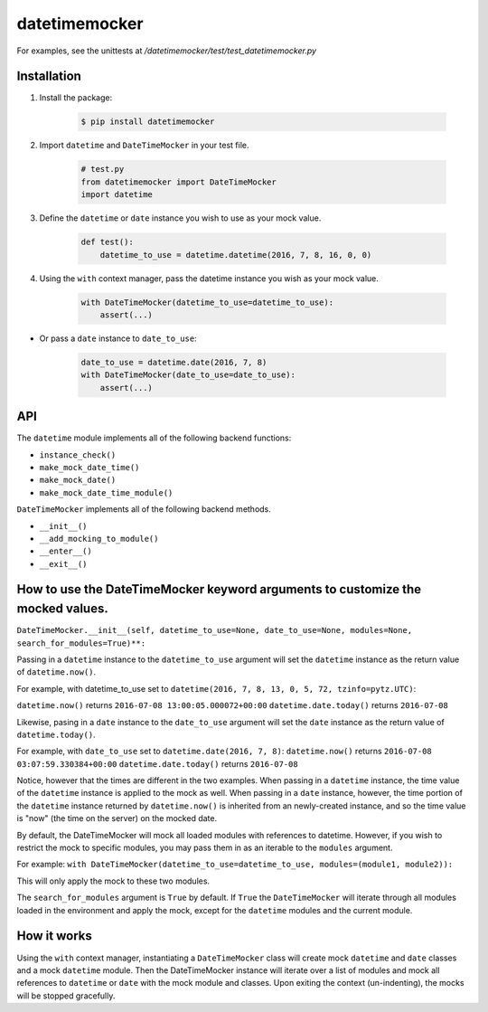 ==============
datetimemocker
==============

.. image:: https://travis-ci.org/Draft2Digital/d2datetimemocker.png?branch=master
    :target: https://travis-ci.org/Draft2Digital/d2datetimemocker


    .. code-block:: python

        with DateTimeMocker():
            # datetime is mocked everywhere.

For examples, see the unittests at `/datetimemocker/test/test_datetimemocker.py`


Installation
------------

1. Install the package:

    .. code-block:: bash

        $ pip install datetimemocker

2. Import ``datetime`` and ``DateTimeMocker`` in your test file.

    .. code-block:: python

        # test.py
        from datetimemocker import DateTimeMocker
        import datetime

3. Define the ``datetime`` or ``date`` instance you wish to use as your mock value.

    .. code-block:: python

        def test():
            datetime_to_use = datetime.datetime(2016, 7, 8, 16, 0, 0)


4. Using the ``with`` context manager, pass the datetime instance you wish as your mock value.

    .. code-block:: python

            with DateTimeMocker(datetime_to_use=datetime_to_use):
                assert(...)

* Or pass a ``date`` instance to ``date_to_use``:

   .. code-block:: python

            date_to_use = datetime.date(2016, 7, 8)
            with DateTimeMocker(date_to_use=date_to_use):
                assert(...)



API
---

The ``datetime`` module implements all of the following backend functions:

* ``instance_check()``
* ``make_mock_date_time()``
* ``make_mock_date()``
* ``make_mock_date_time_module()``

``DateTimeMocker`` implements all of the following backend methods.

* ``__init__()``
* ``__add_mocking_to_module()``
* ``__enter__()``
* ``__exit__()``


How to use the DateTimeMocker keyword arguments to customize the mocked values.
-------------------------------------------------------------------------------

``DateTimeMocker.__init__(self, datetime_to_use=None, date_to_use=None, modules=None, search_for_modules=True)**:``

Passing in a ``datetime`` instance to the ``datetime_to_use`` argument will set
the ``datetime`` instance as the return value of ``datetime.now()``.

For example, with datetime_to_use set to ``datetime(2016, 7, 8, 13, 0, 5, 72, tzinfo=pytz.UTC)``:

``datetime.now()`` returns ``2016-07-08 13:00:05.000072+00:00``
``datetime.date.today()`` returns ``2016-07-08``

Likewise, pasing in a ``date`` instance to the ``date_to_use`` argument will set
the ``date`` instance as the return value of ``datetime.today()``.

For example, with ``date_to_use`` set to ``datetime.date(2016, 7, 8)``:
``datetime.now()`` returns ``2016-07-08 03:07:59.330384+00:00``
``datetime.date.today()`` returns ``2016-07-08``

Notice, however that the times are different in the two examples. When passing in a
``datetime`` instance, the time value of the ``datetime`` instance is applied to the
mock as well. When passing in a ``date`` instance, however, the time portion of the
``datetime`` instance returned by ``datetime.now()`` is inherited from an newly-created
instance, and so the time value is "now" (the time on the server) on the mocked date.

By default, the DateTimeMocker will mock all loaded modules with references to datetime.
However, if you wish to restrict the mock to specific modules, you may pass them in as
an iterable to the ``modules`` argument.

For example:
``with DateTimeMocker(datetime_to_use=datetime_to_use, modules=(module1, module2)):``

This will only apply the mock to these two modules.

The ``search_for_modules`` argument is ``True`` by default. If ``True`` the ``DateTimeMocker``
will iterate through all modules loaded in the environment and apply the mock, except for the
``datetime`` modules and the current module.


How it works
------------

Using the ``with`` context manager, instantiating a ``DateTimeMocker`` class will
create mock ``datetime`` and ``date`` classes and a mock ``datetime`` module.
Then the DateTimeMocker instance will iterate over a list of modules and mock all
references to ``datetime`` or ``date`` with the mock module and classes.
Upon exiting the context (un-indenting), the mocks will be stopped gracefully.